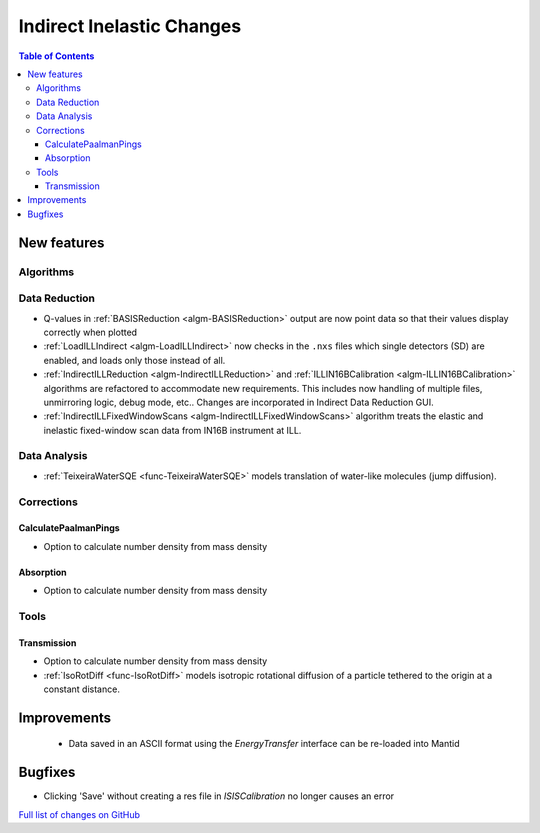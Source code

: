 ==========================
Indirect Inelastic Changes
==========================

.. contents:: Table of Contents
   :local:

New features
------------

Algorithms
##########

Data Reduction
##############

- Q-values in :ref:`BASISReduction <algm-BASISReduction>` output are now point data so that their values display correctly when plotted
- :ref:`LoadILLIndirect <algm-LoadILLIndirect>` now checks in the ``.nxs`` files which single detectors (SD) are enabled, and loads only those instead of all.
- :ref:`IndirectILLReduction <algm-IndirectILLReduction>` and :ref:`ILLIN16BCalibration <algm-ILLIN16BCalibration>` algorithms are refactored to accommodate new requirements. This includes now handling of multiple files, unmirroring logic, debug mode, etc.. Changes are incorporated in Indirect Data Reduction GUI.
- :ref:`IndirectILLFixedWindowScans <algm-IndirectILLFixedWindowScans>` algorithm treats the elastic and inelastic fixed-window scan data from IN16B instrument at ILL.

Data Analysis
#############

- :ref:`TeixeiraWaterSQE <func-TeixeiraWaterSQE>` models translation of water-like molecules (jump diffusion).


Corrections
###########

CalculatePaalmanPings
~~~~~~~~~~~~~~~~~~~~~

- Option to calculate number density from mass density

Absorption
~~~~~~~~~~~

- Option to calculate number density from mass density

Tools
#####

Transmission
~~~~~~~~~~~~

- Option to calculate number density from mass density

- :ref:`IsoRotDiff <func-IsoRotDiff>` models isotropic rotational diffusion of a particle
  tethered to the origin at a constant distance.


Improvements
------------
 - Data saved in an ASCII format using the *EnergyTransfer* interface can be re-loaded into Mantid

Bugfixes
--------
- Clicking 'Save' without creating a res file in *ISISCalibration* no longer causes an error


`Full list of changes on GitHub <http://github.com/mantidproject/mantid/pulls?q=is%3Apr+milestone%3A%22Release+3.9%22+is%3Amerged+label%3A%22Component%3A+Indirect+Inelastic%22>`_
